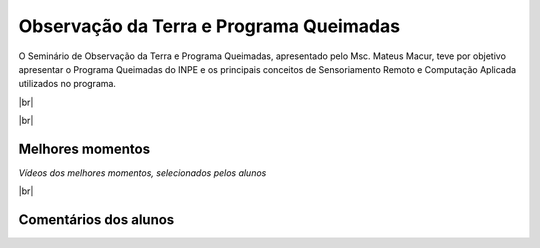 Observação da Terra e Programa Queimadas
==========================================

.. |br| raw:: html

   <br />

O Seminário de Observação da Terra e Programa Queimadas, apresentado pelo Msc. Mateus Macur, teve por objetivo apresentar o Programa Queimadas do INPE e os principais conceitos de Sensoriamento Remoto e Computação Aplicada utilizados no programa.

|br|

.. raw:: html

    <embed>
        <div align="center">
         <img src="../_static/queimadas/1_apresentacao.png" style="width: 55vw; min-width: 330px;">
      </div>
    </embed>

|br|

.. raw:: html

    <embed>
        <div align="center">
         <img src="../_static/queimadas/2_visao_geral.png" style="width: 55vw; min-width: 330px;">
      </div>
    </embed>

Melhores momentos
-------------------

*Vídeos dos melhores momentos, selecionados pelos alunos*

.. video:: ../_static/queimadas/video-1.mp4
   :width: 500
   :height: 300

.. video:: ../_static/queimadas/video-3.mp4
   :width: 500
   :height: 300

|br|

Comentários dos alunos
-----------------------

